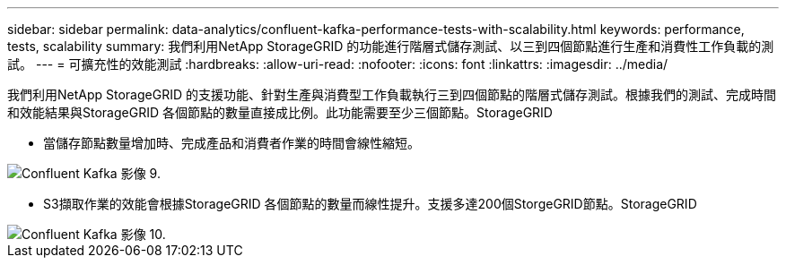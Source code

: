 ---
sidebar: sidebar 
permalink: data-analytics/confluent-kafka-performance-tests-with-scalability.html 
keywords: performance, tests, scalability 
summary: 我們利用NetApp StorageGRID 的功能進行階層式儲存測試、以三到四個節點進行生產和消費性工作負載的測試。 
---
= 可擴充性的效能測試
:hardbreaks:
:allow-uri-read: 
:nofooter: 
:icons: font
:linkattrs: 
:imagesdir: ../media/


[role="lead"]
我們利用NetApp StorageGRID 的支援功能、針對生產與消費型工作負載執行三到四個節點的階層式儲存測試。根據我們的測試、完成時間和效能結果與StorageGRID 各個節點的數量直接成比例。此功能需要至少三個節點。StorageGRID

* 當儲存節點數量增加時、完成產品和消費者作業的時間會線性縮短。


image::confluent-kafka-image9.png[Confluent Kafka 影像 9.]

* S3擷取作業的效能會根據StorageGRID 各個節點的數量而線性提升。支援多達200個StorgeGRID節點。StorageGRID


image::confluent-kafka-image10.png[Confluent Kafka 影像 10.]
